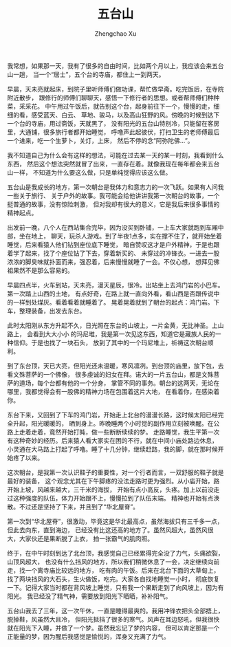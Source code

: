 #+OPTIONS: ^:nil
#+OPTIONS: toc:t H:2
#+AUTHOR: Zhengchao Xu
#+EMAIL: xuzhengchaojob@gmail.com
#+TITLE: 五台山

我常想，如果那一天，我有了很多的自由时间，比如两个月以上，我应该会来五台山一趟，
当一个“居士”，五个台的寺庙，都住上一到两天。

早晨，天未亮就起床，到院子里听师傅们做功课，帮忙做早斋。吃完饭后，在寺院附近散步，
跟修行的师傅们聊聊天，感悟一下修行者的思想。或者帮师傅们种种菜，采采花。
中午用过午饭后，就告别这个台，起身前往下一个，慢慢的走，细细的看，感受蓝天、白云、
草地、骏马，以及高山狂野的风。傍晚的时候到达下一个台的寺庙，用过斋饭，天就黑了，
没有阳光的五台山特别冷，只能留在客房里，大通铺，很多旅行者都开始睡觉，
呼噜声此起彼伏，打扫卫生的老师傅最后一个进来，吃一个生萝卜，关灯，上床，
然后不停的念“阿弥陀佛...”。

我不知道自己为什么会有这样的想法，可能在过去某一天的某一时刻，我看到什么东西，
然后这个想法突然就冒了出来，一直存在着。就像我现在每年都会来五台山一样，
不知道为什么要这么做，只是单纯觉得应该这么做。

五台山是我成长的地方，第一次朝台是我体力和意志力的一次飞跃。如果有人问我一些关于旅行、
关于户外的故事。我可能会给他讲讲我第一次朝台的故事，一个挺普通的故事，没有惊险刺激，
但对我却有很大的意义，它是我后来很多事情的精神起点。

出发前一晚，八个人在西站集合完毕，因为没买到卧铺，一上车大家就跑到车厢中部，坐在地上，
聊天，玩杀人游戏。到了半夜1点多，实在撑不住了，就开始坐着睡觉，后来看猿人他们钻到座位底下睡觉，
暗自赞叹这才是户外精神，于是也跟着学了起来，找了个座位钻了下去，穿着新买的、
未穿过的冲锋衣。一进去一股浓浓的脚臭味就扑面而来，强忍着，后来慢慢就睡了一会。不仅心想，
想拜见佛祖果然不是那么容易的。

早晨四点半，火车到站，天未亮，漫天星辰，很冷。出站坐上去鸿门岩的小巴车。第一次踏上山西的土地，
有点好奇，在路上就一直向外看，看山西是否跟传说中的一样到处煤灰。看着看着就睡着了。
晃着晃着就到了朝台的起点：鸿门岩。下车，整理装备，出发去东台。

此时太阳刚从东方升起不久，日光照在东台的山坡上，一片金黄，无比神圣。上山路上，
会看到大大小小 的玛尼堆，我是第一次见这东西，知道它是藏族人民的一种信仰。于是也找了一块石头，
放到了其中的一个玛尼堆上，祈祷这次朝台顺利。

到了东台顶，天已大亮，但阳光还未温暖，寒风凛冽。到台顶的庙里，放下包，去看文殊菩萨的一个佛像，
很多虔诚的妇女在拜。诺大的一片五台山，都是文殊菩萨的道场，每个台都有他的一个分身，
掌管不同的事务。朝台的这两天，无论在哪里，我都觉得会有一股佛的精神力场在包围着这片大地，
在看着你，在感染着你。

东台下来，又回到了下车的鸿门岩，开始走上北台的漫漫长路，这时候太阳已经完全升起，阳光暖暖的，
晒到身上。昨晚睡两个小时觉的副作用立刻被唤醒。在公路上走着走着，竟然开始打盹，做一些断断续续的梦。
走路睡觉，我生平第一次有这种奇妙的经历。后来猿人看大家实在困的不行，就在中间小庙处路边休息，
小灵通在大马路上打起了呼噜。睡了十几分钟，继续赶路，我的脚，就在那时候开始疼了以来。

这次朝台，是我第一次认识鞋子的重要性，对一个行者而言，一双舒服的鞋子就是最好的装备，
这个观念尤其在下午脚疼的没法走路时更为强烈。从小庙开始，路开始上坡，风越来越大，三千米的海拔，
开始有点小高反，头疼。加上以前没走过这种强度的队伍，体力开始跟不上，慢慢拉到了队伍末端。
精神也开始有点涣散。不过还是坚持了下来，并且到了“华北屋脊”。

第一次到“华北屋脊”，很激动，毕竟这是华北最高点，虽然海拔只有三千多一点，但此去向东，直到海边，
已经没有比这还高的地方了。虽然风超大，虽然风很大，大家伙还是果断脱了上衣，
拍一张霸气的肌肉照。

终于，在中午时刻到达了北台顶，我感觉自己已经累得完全没了力气，头痛欲裂，山顶风超大，
也没有什么挡风的地方，所以我们稍微休息了一会，决定继续向前走，找一个离寺庙比较远的地方，
吃有肉的午饭。后来在北台下面的大草甸上，找了两块挡风的大石头，生火做饭，吃完。大家各自找地睡觉一小时，
彻底恢复一下。记得大家当时都在背风坡上睡觉，只有我一个果断走到了向风坡上，因为有阳光。
我已经没了精气神，需要放到阳光下晒晒，补补阳气。

五台山我去了三年，这一次午休，一直是睡得最爽的。我用冲锋衣把头全部捂上，脱掉鞋，风虽然大且冷，
但阳光抵挡了很多的寒气。风声在耳边怒吼，但我很快就在阳光下入睡，并做了一个梦。虽然我忘记了梦的内容，
但可以肯定那是一个正能量的梦，因为醒后我感觉是愉悦的，浑身又充满了力气。

